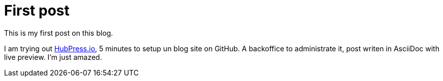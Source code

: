 # First post
:hp-tags: mood
:published_at: 2016-08-23
:hp-image: images/hubpress.png

This is my first post on this blog.

I am trying out http://hubpress.io[HubPress.io], 5 minutes to setup un blog site on GitHub.
A backoffice to administrate it, post writen in AsciiDoc with live preview.
I'm just amazed.
